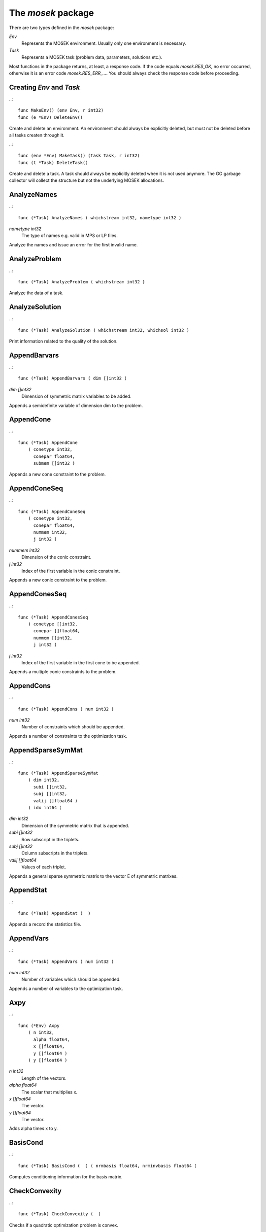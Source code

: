 
The `mosek` package
===================

There are two types defined in the `mosek` package:

`Env`
    Represents the MOSEK environment. Usually only one environment is necessary.
`Task`
    Represents a MOSEK task (problem data, parameters, solutions etc.).

Most functions in the package returns, at least, a response code. If
the code equals `mosek.RES_OK`, no error occurred, otherwise it is an
error code `mosek.RES_ERR_...`. You should always check the response
code before proceeding.


Creating `Env` and `Task`
~~~~~~~~~~~~~~~~~~~~~~~~~

..::

    func MakeEnv() (env Env, r int32)
    func (e *Env) DeleteEnv()

Create and delete an environment. An environment should always be
explicitly deleted, but must not be deleted before all tasks createn
through it.

..::

    func (env *Env) MakeTask() (task Task, r int32) 
    func (t *Task) DeleteTask()
 
Create and delete a task. A task should always be explicitly deleted
when it is not used anymore. The GO garbage collector will collect the
structure but not the underlying MOSEK allocations.


AnalyzeNames
~~~~~~~~~~~~

..::

    func (*Task) AnalyzeNames ( whichstream int32, nametype int32 )
`nametype int32`
    The type of names e.g. valid in MPS or LP files.

Analyze the names and issue an error for the first invalid name.


AnalyzeProblem
~~~~~~~~~~~~~~

..::

    func (*Task) AnalyzeProblem ( whichstream int32 )

Analyze the data of a task.


AnalyzeSolution
~~~~~~~~~~~~~~~

..::

    func (*Task) AnalyzeSolution ( whichstream int32, whichsol int32 )

Print information related to the quality of the solution.


AppendBarvars
~~~~~~~~~~~~~

..::

    func (*Task) AppendBarvars ( dim []int32 )
`dim []int32`
    Dimension of symmetric matrix variables to be added.

Appends a semidefinite  variable of dimension dim to the problem.


AppendCone
~~~~~~~~~~

..::

    func (*Task) AppendCone
        ( conetype int32,
          conepar float64,
          submem []int32 )


Appends a new cone constraint to the problem.


AppendConeSeq
~~~~~~~~~~~~~

..::

    func (*Task) AppendConeSeq
        ( conetype int32,
          conepar float64,
          nummem int32,
          j int32 )

`nummem int32`
    Dimension of the conic constraint.
`j int32`
    Index of the first variable in the conic constraint.

Appends a new conic constraint to the problem.


AppendConesSeq
~~~~~~~~~~~~~~

..::

    func (*Task) AppendConesSeq
        ( conetype []int32,
          conepar []float64,
          nummem []int32,
          j int32 )

`j int32`
    Index of the first variable in the first cone to be appended.

Appends a multiple conic constraints to the problem.


AppendCons
~~~~~~~~~~

..::

    func (*Task) AppendCons ( num int32 )
`num int32`
    Number of constraints which should be appended.

Appends a number of constraints to the optimization task.


AppendSparseSymMat
~~~~~~~~~~~~~~~~~~

..::

    func (*Task) AppendSparseSymMat
        ( dim int32,
          subi []int32,
          subj []int32,
          valij []float64 )
        ( idx int64 )

`dim int32`
    Dimension of the symmetric matrix that is appended.
`subi []int32`
    Row subscript in the triplets.
`subj []int32`
    Column subscripts in the triplets.
`valij []float64`
    Values of each triplet.

Appends a general sparse symmetric matrix to the vector E of symmetric matrixes.


AppendStat
~~~~~~~~~~

..::

    func (*Task) AppendStat (  )

Appends a record the statistics file.


AppendVars
~~~~~~~~~~

..::

    func (*Task) AppendVars ( num int32 )
`num int32`
    Number of variables which should be appended.

Appends a number of variables to the optimization task.


Axpy
~~~~

..::

    func (*Env) Axpy
        ( n int32,
          alpha float64,
          x []float64,
          y []float64 )
        ( y []float64 )

`n int32`
    Length of the vectors.
`alpha float64`
    The scalar that multiplies x.
`x []float64`
    The  vector.
`y []float64`
    The  vector.

Adds alpha times x to y.


BasisCond
~~~~~~~~~

..::

    func (*Task) BasisCond (  ) ( nrmbasis float64, nrminvbasis float64 )


Computes conditioning information for the basis matrix.


CheckConvexity
~~~~~~~~~~~~~~

..::

    func (*Task) CheckConvexity (  )

Checks if a quadratic optimization problem is convex.


CheckInLicense
~~~~~~~~~~~~~~

..::

    func (*Env) CheckInLicense ( feature int32 )
`feature int32`
    Feature to check in to the license system.

Check in a license feature from the license server ahead of time.


CheckMem
~~~~~~~~

..::

    func (*Task) CheckMem ( file string, line int32 )
`file string`
    File from which the function is called.
`line int32`
    Line in the file from which the function is called.

Checks the memory allocated by the task.


CheckoutLicense
~~~~~~~~~~~~~~~

..::

    func (*Env) CheckoutLicense ( feature int32 )
`feature int32`
    Feature to check out from the license system.

Check out a license feature from the license server ahead of time.


ChgBound
~~~~~~~~

..::

    func (*Task) ChgBound
        ( accmode int32,
          i int32,
          lower int32,
          finite int32,
          value float64 )

`i int32`
    Index of the constraint or variable for which the bounds should be changed.
`lower int32`
    If non-zero, then the lower bound is changed, otherwise the upper bound is changed.
`finite int32`
    If non-zero, then the given value is assumed to be finite.
`value float64`
    New value for the bound.

Changes the bounds for one constraint or variable.


ChgConBound
~~~~~~~~~~~

..::

    func (*Task) ChgConBound
        ( i int32,
          lower int32,
          finite int32,
          value float64 )

`i int32`
    Index of the constraint for which the bounds should be changed.
`lower int32`
    If non-zero, then the lower bound is changed, otherwise the upper bound is changed.
`finite int32`
    If non-zero, then the given value is assumed to be finite.
`value float64`
    New value for the bound.

Changes the bounds for one constraint.


ChgVarBound
~~~~~~~~~~~

..::

    func (*Task) ChgVarBound
        ( j int32,
          lower int32,
          finite int32,
          value float64 )

`j int32`
    Index of the variable for which the bounds should be changed.
`lower int32`
    If non-zero, then the lower bound is changed, otherwise the upper bound is changed.
`finite int32`
    If non-zero, then the given value is assumed to be finite.
`value float64`
    New value for the bound.

Changes the bounds for one variable.


CommitChanges
~~~~~~~~~~~~~

..::

    func (*Task) CommitChanges (  )

Commits all cached problem changes.


DeleteSolution
~~~~~~~~~~~~~~

..::

    func (*Task) DeleteSolution ( whichsol int32 )

Undefine a solution and frees the memory it uses.


Dot
~~~

..::

    func (*Env) Dot
        ( n int32,
          x []float64,
          y []float64 )
        ( xty float64 )

`n int32`
    Length of the vectors.
`x []float64`
    The x vector.
`y []float64`
    The y vector.

Computes the inner product of two vectors.


DualSensitivity
~~~~~~~~~~~~~~~

..::

    func (*Task) DualSensitivity
        ( subj []int32,
          leftpricej []float64,
          rightpricej []float64,
          leftrangej []float64,
          rightrangej []float64 )
        ( leftpricej []float64,
          rightpricej []float64,
          leftrangej []float64,
          rightrangej []float64 )

`subj []int32`
    Index of objective coefficients to analyze.
`leftpricej []float64`
    Left shadow prices for requested coefficients.
`rightpricej []float64`
    Right shadow prices for requested coefficients.
`leftrangej []float64`
    Left range for requested coefficients.
`rightrangej []float64`
    Right range for requested coefficients.

Performs sensitivity analysis on objective coefficients.


EchoIntro
~~~~~~~~~

..::

    func (*Env) EchoIntro ( longver int32 )
`longver int32`
    If non-zero, then the intro is slightly longer.

Prints an intro to message stream.


Gemm
~~~~

..::

    func (*Env) Gemm
        ( transa int32,
          transb int32,
          m int32,
          n int32,
          k int32,
          alpha float64,
          a []float64,
          b []float64,
          beta float64,
          c []float64 )
        ( c []float64 )

`transa int32`
    Indicates whether the matrix A must be transposed.
`transb int32`
    Indicates whether the matrix B must be transposed.
`m int32`
    Indicates the number of rows of matrices A and C.
`n int32`
    Indicates the number of columns of matrices B and C.
`k int32`
    Specifies the number of columns of the matrix A and the number of rows of the matrix B.
`alpha float64`
    A scalar value multipling the result of the matrix multiplication.
`a []float64`
    The pointer to the array storing matrix A in a column-major format.
`b []float64`
    Indicates the number of rows of matrix B and columns of matrix A.
`beta float64`
    A scalar value that multiplies C.
`c []float64`
    The pointer to the array storing matrix C in a column-major format.

Performs a dense matrix multiplication.


Gemv
~~~~

..::

    func (*Env) Gemv
        ( transa int32,
          m int32,
          n int32,
          alpha float64,
          a []float64,
          x []float64,
          beta float64,
          y []float64 )
        ( y []float64 )

`transa int32`
    Indicates whether the matrix A must be transposed.
`m int32`
    Specifies the number of rows of the matrix A.
`n int32`
    Specifies the number of columns of the matrix A.
`alpha float64`
    A scalar value multipling the matrix A.
`a []float64`
    A pointer to the array storing matrix A in a column-major format.
`x []float64`
    A pointer to the array storing the vector x.
`beta float64`
    A scalar value multipling thevector y.
`y []float64`
    A pointer to the array storing the vector y.

Computes dense matrix times a dense vector product.


GetACol
~~~~~~~

..::

    func (*Task) GetACol
        ( j int32,
          subj []int32,
          valj []float64 )
        ( nzj int32,
          subj []int32,
          valj []float64 )

`j int32`
    Index of the column.
`subj []int32`
    Index of the non-zeros in the row obtained.
`valj []float64`
    Numerical values of the column obtained.

Obtains one column of the linear constraint matrix.


GetAColNumNz
~~~~~~~~~~~~

..::

    func (*Task) GetAColNumNz ( i int32 ) ( nzj int32 )

`i int32`
    Index of the column.

Obtains the number of non-zero elements in one column of the linear constraint matrix


GetAColSliceTrip
~~~~~~~~~~~~~~~~

..::

    func (*Task) GetAColSliceTrip
        ( first int32,
          last int32,
          subi []int32,
          subj []int32,
          val []float64 )
        ( subi []int32,
          subj []int32,
          val []float64 )

`first int32`
    Index of the first column in the sequence.
`last int32`
    Index of the last column in the sequence plus one.
`subi []int32`
    Constraint subscripts.
`subj []int32`
    Column subscripts.
`val []float64`
    Values.

Obtains a sequence of columns from the coefficient matrix in triplet format.


GetAPieceNumNz
~~~~~~~~~~~~~~

..::

    func (*Task) GetAPieceNumNz
        ( firsti int32,
          lasti int32,
          firstj int32,
          lastj int32 )
        ( numnz int32 )

`firsti int32`
    Index of the first row in the rectangular piece.
`lasti int32`
    Index of the last row plus one in the rectangular piece.
`firstj int32`
    Index of the first column in the rectangular piece.
`lastj int32`
    Index of the last column plus one in the rectangular piece.

Obtains the number non-zeros in a rectangular piece of the linear constraint matrix.


GetARow
~~~~~~~

..::

    func (*Task) GetARow
        ( i int32,
          subi []int32,
          vali []float64 )
        ( nzi int32,
          subi []int32,
          vali []float64 )

`i int32`
    Index of the row or column.
`subi []int32`
    Index of the non-zeros in the row obtained.
`vali []float64`
    Numerical values of the row obtained.

Obtains one row of the linear constraint matrix.


GetARowNumNz
~~~~~~~~~~~~

..::

    func (*Task) GetARowNumNz ( i int32 ) ( nzi int32 )

`i int32`
    Index of the row or column.

Obtains the number of non-zero elements in one row of the linear constraint matrix


GetARowSliceTrip
~~~~~~~~~~~~~~~~

..::

    func (*Task) GetARowSliceTrip
        ( first int32,
          last int32,
          subi []int32,
          subj []int32,
          val []float64 )
        ( subi []int32,
          subj []int32,
          val []float64 )

`first int32`
    Index of the first row or column in the sequence.
`last int32`
    Index of the last row or column in the sequence plus one.
`subi []int32`
    Constraint subscripts.
`subj []int32`
    Column subscripts.
`val []float64`
    Values.

Obtains a sequence of rows from the coefficient matrix in triplet format.


GetASlice
~~~~~~~~~

..::

    func (*Task) GetASlice
        ( accmode int32,
          first int32,
          last int32,
          ptrb []int64,
          ptre []int64,
          sub []int32,
          val []float64 )
        ( ptrb []int64,
          ptre []int64,
          sub []int32,
          val []float64 )

`accmode int32`
    Defines whether a column slice or a row slice is requested.
`first int32`
    Index of the first row or column in the sequence.
`last int32`
    Index of the last row or column in the sequence plus one.
`ptrb []int64`
    Row or column start pointers.
`ptre []int64`
    Row or column end pointers.
`sub []int32`
    Contains the row or column subscripts.
`val []float64`
    Contains the coefficient values.

Obtains a sequence of rows or columns from the coefficient matrix.


GetASliceNumNz
~~~~~~~~~~~~~~

..::

    func (*Task) GetASliceNumNz
        ( accmode int32,
          first int32,
          last int32 )
        ( numnz int64 )

`accmode int32`
    Defines whether non-zeros are counted in a column slice or a row slice.
`first int32`
    Index of the first row or column in the sequence.
`last int32`
    Index of the last row or column plus one in the sequence.

Obtains the number of non-zeros in a slice of rows or columns of the coefficient matrix.


GetAij
~~~~~~

..::

    func (*Task) GetAij ( i int32, j int32 ) ( aij float64 )

`i int32`
    Row index of the coefficient to be returned.
`j int32`
    Column index of the coefficient to be returned.

Obtains a single coefficient in linear constraint matrix.


GetBaraBlockTriplet
~~~~~~~~~~~~~~~~~~~

..::

    func (*Task) GetBaraBlockTriplet
        ( subi []int32,
          subj []int32,
          subk []int32,
          subl []int32,
          valijkl []float64 )
        ( num int64,
          subi []int32,
          subj []int32,
          subk []int32,
          subl []int32,
          valijkl []float64 )

`subi []int32`
    Constraint index.
`subj []int32`
    Symmetric matrix variable index.
`subk []int32`
    Block row index.
`subl []int32`
    Block column index.
`valijkl []float64`
    A list indexes of the elements from symmetric matrix storage that appears in the weighted sum.

Obtains barA in block triplet form.


GetBaraIdx
~~~~~~~~~~

..::

    func (*Task) GetBaraIdx
        ( idx int64,
          sub []int64,
          weights []float64 )
        ( i int32,
          j int32,
          num int64,
          sub []int64,
          weights []float64 )

`idx int64`
    Position of the element in the vectorized form.
`sub []int64`
    A list indexes   of the elements from symmetric matrix storage that appears in the weighted sum.
`weights []float64`
    The weights associated with each term in the weighted sum.

Obtains information about an element barA.


GetBaraIdxIJ
~~~~~~~~~~~~

..::

    func (*Task) GetBaraIdxIJ ( idx int64 ) ( i int32, j int32 )

`idx int64`
    Position of the element in the vectorized form.

Obtains information about an element barA.


GetBaraIdxInfo
~~~~~~~~~~~~~~

..::

    func (*Task) GetBaraIdxInfo ( idx int64 ) ( num int64 )

`idx int64`
    The internal position of the element that should be obtained information for.

Obtains the number terms in the weighted sum that forms a particular element in barA.


GetBaraSparsity
~~~~~~~~~~~~~~~

..::

    func (*Task) GetBaraSparsity ( idxij []int64 ) ( numnz int64, idxij []int64 )

`idxij []int64`
    Position of each nonzero element in the vector representation of barA.

Obtains the sparsity pattern of the barA matrix.


GetBarcBlockTriplet
~~~~~~~~~~~~~~~~~~~

..::

    func (*Task) GetBarcBlockTriplet
        ( subj []int32,
          subk []int32,
          subl []int32,
          valijkl []float64 )
        ( num int64,
          subj []int32,
          subk []int32,
          subl []int32,
          valijkl []float64 )

`subj []int32`
    Symmetric matrix variable index.
`subk []int32`
    Block row index.
`subl []int32`
    Block column index.
`valijkl []float64`
    A list indexes of the elements from symmetric matrix storage that appears in the weighted sum.

Obtains barc in block triplet form.


GetBarcIdx
~~~~~~~~~~

..::

    func (*Task) GetBarcIdx
        ( idx int64,
          sub []int64,
          weights []float64 )
        ( j int32,
          num int64,
          sub []int64,
          weights []float64 )

`idx int64`
    Index of the element that should be obtained information about.
`sub []int64`
    Elements appearing the weighted sum.
`weights []float64`
    Weights of terms in the weighted sum.

Obtains information about an element in barc.


GetBarcIdxInfo
~~~~~~~~~~~~~~

..::

    func (*Task) GetBarcIdxInfo ( idx int64 ) ( num int64 )

`idx int64`
    Index of element that should be obtained information about. The value is an index of a symmetric sparse variable.

Obtains information about an element in barc.


GetBarcIdxJ
~~~~~~~~~~~

..::

    func (*Task) GetBarcIdxJ ( idx int64 ) ( j int32 )

`idx int64`
    Index of the element that should be obtained information about.

Obtains the row index of an element in barc.


GetBarcSparsity
~~~~~~~~~~~~~~~

..::

    func (*Task) GetBarcSparsity ( idxj []int64 ) ( numnz int64, idxj []int64 )

`idxj []int64`
    Internal positions of the nonzeros elements in barc.

Get the positions of the nonzero elements in barc.


GetBarsJ
~~~~~~~~

..::

    func (*Task) GetBarsJ
        ( whichsol int32,
          j int32,
          barsj []float64 )
        ( barsj []float64 )

`j int32`
    Index of the semidefinite variable.
`barsj []float64`
    Value of the j'th variable of barx.

Obtains the dual solution for a semidefinite variable.


GetBarvarName
~~~~~~~~~~~~~

..::

    func (*Task) GetBarvarName ( i int32 ) ( name string )

`i int32`
    Index.

Obtains a name of a semidefinite variable.


GetBarvarNameIndex
~~~~~~~~~~~~~~~~~~

..::

    func (*Task) GetBarvarNameIndex ( somename string ) ( asgn int32, index int32 )

`somename string`
    The requested name is copied to this buffer.

Obtains the index of name of semidefinite variable.


GetBarvarNameLen
~~~~~~~~~~~~~~~~

..::

    func (*Task) GetBarvarNameLen ( i int32 ) ( len int32 )

`i int32`
    Index.

Obtains the length of a name of a semidefinite variable.


GetBarxJ
~~~~~~~~

..::

    func (*Task) GetBarxJ
        ( whichsol int32,
          j int32,
          barxj []float64 )
        ( barxj []float64 )

`j int32`
    Index of the semidefinite variable.
`barxj []float64`
    Value of the j'th variable of barx.

Obtains the primal solution for a semidefinite variable.


GetBound
~~~~~~~~

..::

    func (*Task) GetBound
        ( accmode int32,
          i int32 )
        ( bk int32,
          bl float64,
          bu float64 )

`i int32`
    Index of the constraint or variable for which the bound information should be obtained.

Obtains bound information for one constraint or variable.


GetBoundSlice
~~~~~~~~~~~~~

..::

    func (*Task) GetBoundSlice
        ( accmode int32,
          first int32,
          last int32,
          bk []int32,
          bl []float64,
          bu []float64 )
        ( bk []int32,
          bl []float64,
          bu []float64 )


Obtains bounds information for a sequence of variables or constraints.


GetC
~~~~

..::

    func (*Task) GetC ( c []float64 ) ( c []float64 )


Obtains all objective coefficients.


GetCJ
~~~~~

..::

    func (*Task) GetCJ ( j int32 ) ( cj float64 )

`j int32`
    Index of the variable for which c coefficient should be obtained.

Obtains one coefficient of c.


GetCSlice
~~~~~~~~~

..::

    func (*Task) GetCSlice
        ( first int32,
          last int32,
          c []float64 )
        ( c []float64 )


Obtains a sequence of coefficients from the objective.


GetCfix
~~~~~~~

..::

    func (*Task) GetCfix (  ) ( cfix float64 )


Obtains the fixed term in the objective.


GetCodeDesc
~~~~~~~~~~~

..::

    func GetCodeDesc
        ( code int32 )
        ( symname string,
          str string,
          res int32 )

`code int32`
    A valid response code.

Obtains a short description of a response code.


GetConBound
~~~~~~~~~~~

..::

    func (*Task) GetConBound
        ( i int32 )
        ( bk int32,
          bl float64,
          bu float64 )

`i int32`
    Index of the constraint for which the bound information should be obtained.

Obtains bound information for one constraint.


GetConBoundSlice
~~~~~~~~~~~~~~~~

..::

    func (*Task) GetConBoundSlice
        ( first int32,
          last int32,
          bk []int32,
          bl []float64,
          bu []float64 )
        ( bk []int32,
          bl []float64,
          bu []float64 )


Obtains bounds information for a slice of the constraints.


GetConName
~~~~~~~~~~

..::

    func (*Task) GetConName ( i int32 ) ( name string )

`i int32`
    Index.

Obtains a name of a constraint.


GetConNameIndex
~~~~~~~~~~~~~~~

..::

    func (*Task) GetConNameIndex ( somename string ) ( asgn int32, index int32 )

`somename string`
    The name which should be checked.

Checks whether the name somename has been assigned  to any constraint.


GetConNameLen
~~~~~~~~~~~~~

..::

    func (*Task) GetConNameLen ( i int32 ) ( len int32 )

`i int32`
    Index.

Obtains the length of a name of a constraint variable.


GetCone
~~~~~~~

..::

    func (*Task) GetCone
        ( k int32,
          submem []int32 )
        ( conetype int32,
          conepar float64,
          nummem int32,
          submem []int32 )

`k int32`
    Index of the cone constraint.

Obtains a conic constraint.


GetConeInfo
~~~~~~~~~~~

..::

    func (*Task) GetConeInfo
        ( k int32 )
        ( conetype int32,
          conepar float64,
          nummem int32 )

`k int32`
    Index of the conic constraint.

Obtains information about a conic constraint.


GetConeName
~~~~~~~~~~~

..::

    func (*Task) GetConeName ( i int32 ) ( name string )

`i int32`
    Index.

Obtains a name of a cone.


GetConeNameIndex
~~~~~~~~~~~~~~~~

..::

    func (*Task) GetConeNameIndex ( somename string ) ( asgn int32, index int32 )

`somename string`
    The name which should be checked.

Checks whether the name somename has been assigned  to any cone.


GetConeNameLen
~~~~~~~~~~~~~~

..::

    func (*Task) GetConeNameLen ( i int32 ) ( len int32 )

`i int32`
    Index.

Obtains the length of a name of a cone.


GetDimBarvarJ
~~~~~~~~~~~~~

..::

    func (*Task) GetDimBarvarJ ( j int32 ) ( dimbarvarj int32 )

`j int32`
    Index of the semidefinite variable whose dimension is requested.

Obtains the dimension of a symmetric matrix variable.


GetDouInf
~~~~~~~~~

..::

    func (*Task) GetDouInf ( whichdinf int32 ) ( dvalue float64 )


Obtains a double information item.


GetDouParam
~~~~~~~~~~~

..::

    func (*Task) GetDouParam ( param int32 ) ( parvalue float64 )


Obtains a double parameter.


GetDualObj
~~~~~~~~~~

..::

    func (*Task) GetDualObj ( whichsol int32 ) ( dualobj float64 )


Computes the dual objective value associated with the solution.


GetDviolBarvar
~~~~~~~~~~~~~~

..::

    func (*Task) GetDviolBarvar
        ( whichsol int32,
          sub []int32,
          viol []float64 )
        ( viol []float64 )

`sub []int32`
    An array of indexes of barx variables.
`viol []float64`
    List of violations corresponding to sub.

Computes the violation of dual solution for a set of barx variables.


GetDviolCon
~~~~~~~~~~~

..::

    func (*Task) GetDviolCon
        ( whichsol int32,
          sub []int32,
          viol []float64 )
        ( viol []float64 )

`sub []int32`
    An array of indexes of constraints.
`viol []float64`
    List of violations corresponding to sub.

Computes the violation of a dual solution associated with a set of constraints.


GetDviolCones
~~~~~~~~~~~~~

..::

    func (*Task) GetDviolCones
        ( whichsol int32,
          sub []int32,
          viol []float64 )
        ( viol []float64 )

`sub []int32`
    An array of indexes of barx variables.
`viol []float64`
    List of violations corresponding to sub.

Computes the violation of a solution for set of dual conic constraints.


GetDviolVar
~~~~~~~~~~~

..::

    func (*Task) GetDviolVar
        ( whichsol int32,
          sub []int32,
          viol []float64 )
        ( viol []float64 )

`sub []int32`
    An array of indexes of x variables.
`viol []float64`
    List of violations corresponding to sub.

Computes the violation of a dual solution associated with a set of x variables.


GetInfIndex
~~~~~~~~~~~

..::

    func (*Task) GetInfIndex ( inftype int32, infname string ) ( infindex int32 )


Obtains the index of a named information item.


GetInfMax
~~~~~~~~~

..::

    func (*Task) GetInfMax ( inftype int32, infmax []int32 ) ( infmax []int32 )


Obtains the maximum index of an information of a given type inftype plus 1.


GetInfName
~~~~~~~~~~

..::

    func (*Task) GetInfName ( inftype int32, whichinf int32 ) ( infname string )


Obtains the name of an information item.


GetInfeasibleSubProblem
~~~~~~~~~~~~~~~~~~~~~~~

..::

    func (*Task) GetInfeasibleSubProblem ( whichsol int32 ) ( inftask Task )

`whichsol int32`
    Which solution to use when determining the infeasible subproblem.

Obtains an infeasible sub problem.


GetIntInf
~~~~~~~~~

..::

    func (*Task) GetIntInf ( whichiinf int32 ) ( ivalue int32 )


Obtains an integer information item.


GetIntParam
~~~~~~~~~~~

..::

    func (*Task) GetIntParam ( param int32 ) ( parvalue int32 )


Obtains an integer parameter.


GetLenBarvarJ
~~~~~~~~~~~~~

..::

    func (*Task) GetLenBarvarJ ( j int32 ) ( lenbarvarj int64 )

`j int32`
    Index of the semidefinite variable whose length if requested.

Obtains the length if the j'th semidefinite variables.


GetLintInf
~~~~~~~~~~

..::

    func (*Task) GetLintInf ( whichliinf int32 ) ( ivalue int64 )


Obtains an integer information item.


GetMaxNumANz
~~~~~~~~~~~~

..::

    func (*Task) GetMaxNumANz (  ) ( maxnumanz int64 )


Obtains number of preallocated non-zeros in the linear constraint matrix.


GetMaxNumBarvar
~~~~~~~~~~~~~~~

..::

    func (*Task) GetMaxNumBarvar (  ) ( maxnumbarvar int32 )


Obtains the number of semidefinite variables.


GetMaxNumCon
~~~~~~~~~~~~

..::

    func (*Task) GetMaxNumCon (  ) ( maxnumcon int32 )


Obtains the number of preallocated constraints in the optimization task.


GetMaxNumCone
~~~~~~~~~~~~~

..::

    func (*Task) GetMaxNumCone (  ) ( maxnumcone int32 )


Obtains the number of preallocated cones in the optimization task.


GetMaxNumQNz
~~~~~~~~~~~~

..::

    func (*Task) GetMaxNumQNz (  ) ( maxnumqnz int64 )


Obtains the number of preallocated non-zeros for all quadratic terms in objective and constraints.


GetMaxNumVar
~~~~~~~~~~~~

..::

    func (*Task) GetMaxNumVar (  ) ( maxnumvar int32 )


Obtains the maximum number variables allowed.


GetMemUsage
~~~~~~~~~~~

..::

    func (*Task) GetMemUsage (  ) ( meminuse int64, maxmemuse int64 )


Obtains information about the amount of memory used by a task.


GetNumANz
~~~~~~~~~

..::

    func (*Task) GetNumANz (  ) ( numanz int32 )


Obtains the number of non-zeros in the coefficient matrix.


GetNumANz64
~~~~~~~~~~~

..::

    func (*Task) GetNumANz64 (  ) ( numanz int64 )


Obtains the number of non-zeros in the coefficient matrix.


GetNumBaraBlockTriplets
~~~~~~~~~~~~~~~~~~~~~~~

..::

    func (*Task) GetNumBaraBlockTriplets (  ) ( num int64 )


Obtains an upper bound on the number of scalar elements in the block triplet form of bara.


GetNumBaraNz
~~~~~~~~~~~~

..::

    func (*Task) GetNumBaraNz (  ) ( nz int64 )


Get the number of nonzero elements in barA.


GetNumBarcBlockTriplets
~~~~~~~~~~~~~~~~~~~~~~~

..::

    func (*Task) GetNumBarcBlockTriplets (  ) ( num int64 )


Obtains an upper bound on the number of elements in the block triplet form of barc.


GetNumBarcNz
~~~~~~~~~~~~

..::

    func (*Task) GetNumBarcNz (  ) ( nz int64 )


Obtains the number of nonzero elements in barc.


GetNumBarvar
~~~~~~~~~~~~

..::

    func (*Task) GetNumBarvar (  ) ( numbarvar int32 )


Obtains the number of semidefinite variables.


GetNumCon
~~~~~~~~~

..::

    func (*Task) GetNumCon (  ) ( numcon int32 )


Obtains the number of constraints.


GetNumCone
~~~~~~~~~~

..::

    func (*Task) GetNumCone (  ) ( numcone int32 )


Obtains the number of cones.


GetNumConeMem
~~~~~~~~~~~~~

..::

    func (*Task) GetNumConeMem ( k int32 ) ( nummem int32 )

`k int32`
    Index of the cone.

Obtains the number of members in a cone.


GetNumIntVar
~~~~~~~~~~~~

..::

    func (*Task) GetNumIntVar (  ) ( numintvar int32 )


Obtains the number of integer-constrained variables.


GetNumParam
~~~~~~~~~~~

..::

    func (*Task) GetNumParam ( partype int32 ) ( numparam int32 )


Obtains the number of parameters of a given type.


GetNumQConKNz
~~~~~~~~~~~~~

..::

    func (*Task) GetNumQConKNz ( k int32 ) ( numqcnz int64 )

`k int32`
    Index of the constraint for which the number quadratic terms should be obtained.

Obtains the number of non-zero quadratic terms in a constraint.


GetNumQObjNz
~~~~~~~~~~~~

..::

    func (*Task) GetNumQObjNz (  ) ( numqonz int64 )


Obtains the number of non-zero quadratic terms in the objective.


GetNumSymMat
~~~~~~~~~~~~

..::

    func (*Task) GetNumSymMat (  ) ( num int64 )


Get the number of symmetric matrixes stored.


GetNumVar
~~~~~~~~~

..::

    func (*Task) GetNumVar (  ) ( numvar int32 )


Obtains the number of variables.


GetObjName
~~~~~~~~~~

..::

    func (*Task) GetObjName (  ) ( objname string )


Obtains the name assigned to the objective function.


GetObjNameLen
~~~~~~~~~~~~~

..::

    func (*Task) GetObjNameLen (  ) ( len int32 )


Obtains the length of the name assigned to the objective function.


GetObjSense
~~~~~~~~~~~

..::

    func (*Task) GetObjSense (  ) ( sense int32 )


Gets the objective sense.


GetParamMax
~~~~~~~~~~~

..::

    func (*Task) GetParamMax ( partype int32 ) ( parammax int32 )


Obtains the maximum index of a parameter of a given type plus 1.


GetParamName
~~~~~~~~~~~~

..::

    func (*Task) GetParamName ( partype int32, param int32 ) ( parname string )


Obtains the name of a parameter.


GetPrimalObj
~~~~~~~~~~~~

..::

    func (*Task) GetPrimalObj ( whichsol int32 ) ( primalobj float64 )


Computes the primal objective value for the desired solution.


GetProSta
~~~~~~~~~

..::

    func (*Task) GetProSta ( whichsol int32 ) ( prosta int32 )


Obtains the problem status.


GetProbType
~~~~~~~~~~~

..::

    func (*Task) GetProbType (  ) ( probtype int32 )


Obtains the problem type.


GetPviolBarvar
~~~~~~~~~~~~~~

..::

    func (*Task) GetPviolBarvar
        ( whichsol int32,
          sub []int32,
          viol []float64 )
        ( viol []float64 )

`sub []int32`
    An array of indexes of barx variables.
`viol []float64`
    List of violations corresponding to sub.

Computes the violation of a primal solution for a list of barx variables.


GetPviolCon
~~~~~~~~~~~

..::

    func (*Task) GetPviolCon
        ( whichsol int32,
          sub []int32,
          viol []float64 )
        ( viol []float64 )

`sub []int32`
    An array of indexes of constraints.
`viol []float64`
    List of violations corresponding to sub.

Computes the violation of a primal solution for a list of xc variables.


GetPviolCones
~~~~~~~~~~~~~

..::

    func (*Task) GetPviolCones
        ( whichsol int32,
          sub []int32,
          viol []float64 )
        ( viol []float64 )

`sub []int32`
    An array of indexes of barx variables.
`viol []float64`
    List of violations corresponding to sub.

Computes the violation of a solution for set of conic constraints.


GetPviolVar
~~~~~~~~~~~

..::

    func (*Task) GetPviolVar
        ( whichsol int32,
          sub []int32,
          viol []float64 )
        ( viol []float64 )

`sub []int32`
    An array of indexes of x variables.
`viol []float64`
    List of violations corresponding to sub.

Computes the violation of a primal solution for a list of x variables.


GetQConK
~~~~~~~~

..::

    func (*Task) GetQConK
        ( k int32,
          qcsubi []int32,
          qcsubj []int32,
          qcval []float64 )
        ( numqcnz int64,
          qcsubi []int32,
          qcsubj []int32,
          qcval []float64 )

`k int32`
    Which constraint.

Obtains all the quadratic terms in a constraint.


GetQObj
~~~~~~~

..::

    func (*Task) GetQObj
        ( qosubi []int32,
          qosubj []int32,
          qoval []float64 )
        ( numqonz int32,
          qosubi []int32,
          qosubj []int32,
          qoval []float64 )


Obtains all the quadratic terms in the objective.


GetQObj64
~~~~~~~~~

..::

    func (*Task) GetQObj64
        ( qosubi []int32,
          qosubj []int32,
          qoval []float64 )
        ( numqonz int64,
          qosubi []int32,
          qosubj []int32,
          qoval []float64 )


Obtains all the quadratic terms in the objective.


GetQObjIJ
~~~~~~~~~

..::

    func (*Task) GetQObjIJ ( i int32, j int32 ) ( qoij float64 )

`i int32`
    Row index of the coefficient.
`j int32`
    Column index of coefficient.

Obtains one coefficient from the quadratic term of the objective


GetReducedCosts
~~~~~~~~~~~~~~~

..::

    func (*Task) GetReducedCosts
        ( whichsol int32,
          first int32,
          last int32,
          redcosts []float64 )
        ( redcosts []float64 )

`first int32`
    See the documentation for a full description.
`last int32`
    See the documentation for a full description.
`redcosts []float64`
    Returns the requested reduced costs. See documentation for a full description.

Obtains the difference of (slx-sux) for a sequence of variables.


GetSkc
~~~~~~

..::

    func (*Task) GetSkc ( whichsol int32, skc []int32 ) ( skc []int32 )


Obtains the status keys for the constraints.


GetSkcSlice
~~~~~~~~~~~

..::

    func (*Task) GetSkcSlice
        ( whichsol int32,
          first int32,
          last int32,
          skc []int32 )
        ( skc []int32 )


Obtains the status keys for the constraints.


GetSkx
~~~~~~

..::

    func (*Task) GetSkx ( whichsol int32, skx []int32 ) ( skx []int32 )


Obtains the status keys for the scalar variables.


GetSkxSlice
~~~~~~~~~~~

..::

    func (*Task) GetSkxSlice
        ( whichsol int32,
          first int32,
          last int32,
          skx []int32 )
        ( skx []int32 )


Obtains the status keys for the variables.


GetSlc
~~~~~~

..::

    func (*Task) GetSlc ( whichsol int32, slc []float64 ) ( slc []float64 )

`slc []float64`
    The slc vector.

Obtains the slc vector for a solution.


GetSlcSlice
~~~~~~~~~~~

..::

    func (*Task) GetSlcSlice
        ( whichsol int32,
          first int32,
          last int32,
          slc []float64 )
        ( slc []float64 )


Obtains a slice of the slc vector for a solution.


GetSlx
~~~~~~

..::

    func (*Task) GetSlx ( whichsol int32, slx []float64 ) ( slx []float64 )

`slx []float64`
    The slx vector.

Obtains the slx vector for a solution.


GetSlxSlice
~~~~~~~~~~~

..::

    func (*Task) GetSlxSlice
        ( whichsol int32,
          first int32,
          last int32,
          slx []float64 )
        ( slx []float64 )


Obtains a slice of the slx vector for a solution.


GetSnx
~~~~~~

..::

    func (*Task) GetSnx ( whichsol int32, snx []float64 ) ( snx []float64 )

`snx []float64`
    The snx vector.

Obtains the snx vector for a solution.


GetSnxSlice
~~~~~~~~~~~

..::

    func (*Task) GetSnxSlice
        ( whichsol int32,
          first int32,
          last int32,
          snx []float64 )
        ( snx []float64 )


Obtains a slice of the snx vector for a solution.


GetSolSta
~~~~~~~~~

..::

    func (*Task) GetSolSta ( whichsol int32 ) ( solsta int32 )


Obtains the solution status.


GetSolution
~~~~~~~~~~~

..::

    func (*Task) GetSolution
        ( whichsol int32,
          skc []int32,
          skx []int32,
          skn []int32,
          xc []float64,
          xx []float64,
          y []float64,
          slc []float64,
          suc []float64,
          slx []float64,
          sux []float64,
          snx []float64 )
        ( prosta int32,
          solsta int32,
          skc []int32,
          skx []int32,
          skn []int32,
          xc []float64,
          xx []float64,
          y []float64,
          slc []float64,
          suc []float64,
          slx []float64,
          sux []float64,
          snx []float64 )


Obtains the complete solution.


GetSolutionI
~~~~~~~~~~~~

..::

    func (*Task) GetSolutionI
        ( accmode int32,
          i int32,
          whichsol int32 )
        ( sk int32,
          x float64,
          sl float64,
          su float64,
          sn float64 )

`accmode int32`
    Defines whether solution information for a constraint or for a variable is retrieved.
`i int32`
    Index of the constraint or variable.

Obtains the solution for a single constraint or variable.


GetSolutionInfo
~~~~~~~~~~~~~~~

..::

    func (*Task) GetSolutionInfo
        ( whichsol int32 )
        ( pobj float64,
          pviolcon float64,
          pviolvar float64,
          pviolbarvar float64,
          pviolcone float64,
          pviolitg float64,
          dobj float64,
          dviolcon float64,
          dviolvar float64,
          dviolbarvar float64,
          dviolcone float64 )


Obtains information about of a solution.


GetSolutionSlice
~~~~~~~~~~~~~~~~

..::

    func (*Task) GetSolutionSlice
        ( whichsol int32,
          solitem int32,
          first int32,
          last int32,
          values []float64 )
        ( values []float64 )

`first int32`
    Index of the first value in the slice.
`last int32`
    Value of the last index+1 in the slice.
`values []float64`
    The values of the requested solution elements.

Obtains a slice of the solution.


GetSparseSymMat
~~~~~~~~~~~~~~~

..::

    func (*Task) GetSparseSymMat
        ( idx int64,
          subi []int32,
          subj []int32,
          valij []float64 )
        ( subi []int32,
          subj []int32,
          valij []float64 )

`idx int64`
    Index of the matrix to get.
`subi []int32`
    Row subscripts of the matrix non-zero elements.
`subj []int32`
    Column subscripts of the matrix non-zero elements.
`valij []float64`
    Coefficients of the matrix non-zero elements.

Gets a single symmetric matrix from the matrix store.


GetStrParam
~~~~~~~~~~~

..::

    func (*Task) GetStrParam ( param int32 ) ( len int32, parvalue string )


Obtains the value of a string parameter.


GetStrParamLen
~~~~~~~~~~~~~~

..::

    func (*Task) GetStrParamLen ( param int32 ) ( len int32 )


Obtains the length of a string parameter.


GetSuc
~~~~~~

..::

    func (*Task) GetSuc ( whichsol int32, suc []float64 ) ( suc []float64 )

`suc []float64`
    The suc vector.

Obtains the suc vector for a solution.


GetSucSlice
~~~~~~~~~~~

..::

    func (*Task) GetSucSlice
        ( whichsol int32,
          first int32,
          last int32,
          suc []float64 )
        ( suc []float64 )


Obtains a slice of the suc vector for a solution.


GetSux
~~~~~~

..::

    func (*Task) GetSux ( whichsol int32, sux []float64 ) ( sux []float64 )

`sux []float64`
    The sux vector.

Obtains the sux vector for a solution.


GetSuxSlice
~~~~~~~~~~~

..::

    func (*Task) GetSuxSlice
        ( whichsol int32,
          first int32,
          last int32,
          sux []float64 )
        ( sux []float64 )


Obtains a slice of the sux vector for a solution.


GetSymMatInfo
~~~~~~~~~~~~~

..::

    func (*Task) GetSymMatInfo
        ( idx int64 )
        ( dim int32,
          nz int64,
          type int32 )

`idx int64`
    Index of the matrix that is requested information about.

Obtains information of  a matrix from the symmetric matrix storage E.


GetTaskName
~~~~~~~~~~~

..::

    func (*Task) GetTaskName (  ) ( taskname string )


Obtains the task name.


GetTaskNameLen
~~~~~~~~~~~~~~

..::

    func (*Task) GetTaskNameLen (  ) ( len int32 )


Obtains the length the task name.


GetVarBound
~~~~~~~~~~~

..::

    func (*Task) GetVarBound
        ( i int32 )
        ( bk int32,
          bl float64,
          bu float64 )

`i int32`
    Index of the variable for which the bound information should be obtained.

Obtains bound information for one variable.


GetVarBoundSlice
~~~~~~~~~~~~~~~~

..::

    func (*Task) GetVarBoundSlice
        ( first int32,
          last int32,
          bk []int32,
          bl []float64,
          bu []float64 )
        ( bk []int32,
          bl []float64,
          bu []float64 )


Obtains bounds information for a slice of the variables.


GetVarBranchDir
~~~~~~~~~~~~~~~

..::

    func (*Task) GetVarBranchDir ( j int32 ) ( direction int32 )

`j int32`
    Index of the variable.

Obtains the branching direction for a variable.


GetVarBranchOrder
~~~~~~~~~~~~~~~~~

..::

    func (*Task) GetVarBranchOrder ( j int32 ) ( priority int32, direction int32 )

`j int32`
    Index of the variable.

Obtains the branching priority for a variable.


GetVarBranchPri
~~~~~~~~~~~~~~~

..::

    func (*Task) GetVarBranchPri ( j int32 ) ( priority int32 )

`j int32`
    Index of the variable.

Obtains the branching priority for a variable.


GetVarName
~~~~~~~~~~

..::

    func (*Task) GetVarName ( j int32 ) ( name string )

`j int32`
    Index.

Obtains a name of a variable.


GetVarNameIndex
~~~~~~~~~~~~~~~

..::

    func (*Task) GetVarNameIndex ( somename string ) ( asgn int32, index int32 )

`somename string`
    The name which should be checked.

Checks whether the name somename has been assigned  to any variable.


GetVarNameLen
~~~~~~~~~~~~~

..::

    func (*Task) GetVarNameLen ( i int32 ) ( len int32 )

`i int32`
    Index.

Obtains the length of a name of a variable variable.


GetVarType
~~~~~~~~~~

..::

    func (*Task) GetVarType ( j int32 ) ( vartype int32 )

`j int32`
    Index of the variable.

Gets the variable type of one variable.


GetVarTypeList
~~~~~~~~~~~~~~

..::

    func (*Task) GetVarTypeList ( subj []int32, vartype []int32 ) ( vartype []int32 )

`subj []int32`
    A list of variable indexes.
`vartype []int32`
    Returns the variables types corresponding the variable indexes requested.

Obtains the variable type for one or more variables.


GetVersion
~~~~~~~~~~

..::

    func GetVersion
        (  )
        ( major int32,
          minor int32,
          build int32,
          revision int32,
          res int32 )


Obtains MOSEK version information.


GetXc
~~~~~

..::

    func (*Task) GetXc ( whichsol int32, xc []float64 ) ( xc []float64 )

`xc []float64`
    The xc vector.

Obtains the xc vector for a solution.


GetXcSlice
~~~~~~~~~~

..::

    func (*Task) GetXcSlice
        ( whichsol int32,
          first int32,
          last int32,
          xc []float64 )
        ( xc []float64 )


Obtains a slice of the xc vector for a solution.


GetXx
~~~~~

..::

    func (*Task) GetXx ( whichsol int32, xx []float64 ) ( xx []float64 )

`xx []float64`
    The xx vector.

Obtains the xx vector for a solution.


GetXxSlice
~~~~~~~~~~

..::

    func (*Task) GetXxSlice
        ( whichsol int32,
          first int32,
          last int32,
          xx []float64 )
        ( xx []float64 )


Obtains a slice of the xx vector for a solution.


GetY
~~~~

..::

    func (*Task) GetY ( whichsol int32, y []float64 ) ( y []float64 )

`y []float64`
    The y vector.

Obtains the y vector for a solution.


GetYSlice
~~~~~~~~~

..::

    func (*Task) GetYSlice
        ( whichsol int32,
          first int32,
          last int32,
          y []float64 )
        ( y []float64 )


Obtains a slice of the y vector for a solution.


InitBasisSolve
~~~~~~~~~~~~~~

..::

    func (*Task) InitBasisSolve ( basis []int32 ) ( basis []int32 )

`basis []int32`
    The array of basis indexes to use.

Prepare a task for basis solver.


InputData
~~~~~~~~~

..::

    func (*Task) InputData
        ( maxnumcon int32,
          maxnumvar int32,
          c []float64,
          cfix float64,
          aptrb []int64,
          aptre []int64,
          asub []int32,
          aval []float64,
          bkc []int32,
          blc []float64,
          buc []float64,
          bkx []int32,
          blx []float64,
          bux []float64 )


Input the linear part of an optimization task in one function call.


IsDouParName
~~~~~~~~~~~~

..::

    func (*Task) IsDouParName ( parname string ) ( param int32 )


Checks a double parameter name.


IsIntParName
~~~~~~~~~~~~

..::

    func (*Task) IsIntParName ( parname string ) ( param int32 )


Checks an integer parameter name.


IsStrParName
~~~~~~~~~~~~

..::

    func (*Task) IsStrParName ( parname string ) ( param int32 )


Checks a string parameter name.


Licensecleanup
~~~~~~~~~~~~~~

..::

    func Licensecleanup (  ) ( res int32 )


Stops all threads and delete all handles used by the license system.


LinkFileToStream
~~~~~~~~~~~~~~~~

..::

    func (*Task) LinkFileToStream
        ( whichstream int32,
          filename string,
          append int32 )

`filename string`
    The name of the file where the stream is written.
`append int32`
    If this argument is 0 the output file will be overwritten, otherwise text is append to the output file.

Directs all output from a task stream to a file.


Linkfiletostream
~~~~~~~~~~~~~~~~

..::

    func (*Env) Linkfiletostream
        ( whichstream int32,
          filename string,
          append int32 )

`filename string`
    Name of the file to write stream data to.
`append int32`
    If this argument is non-zero, the output is appended to the file.

Directs all output from a stream to a file.


OneSolutionSummary
~~~~~~~~~~~~~~~~~~

..::

    func (*Task) OneSolutionSummary ( whichstream int32, whichsol int32 )

Prints a short summary for the specified solution.


Optimize
~~~~~~~~

..::

    func (*Task) Optimize (  ) ( trmcode int32 )


Optimizes the problem.


OptimizerSummary
~~~~~~~~~~~~~~~~

..::

    func (*Task) OptimizerSummary ( whichstream int32 )

Prints a short summary with optimizer statistics for last optimization.


Potrf
~~~~~

..::

    func (*Env) Potrf
        ( uplo int32,
          n int32,
          a []float64 )
        ( a []float64 )

`uplo int32`
    Indicates whether the upper or lower triangular part of the matrix is stored.
`n int32`
    Dimension of the symmetric matrix.
`a []float64`
    A symmetric matrix stored in column-major order. Only the lower or the upper triangular part is used, accordingly with the uplo parameter. It will contain the result on exit.

Computes a Cholesky factorization a dense matrix.


PrimalRepair
~~~~~~~~~~~~

..::

    func (*Task) PrimalRepair
        ( wlc []float64,
          wuc []float64,
          wlx []float64,
          wux []float64 )

`wlc []float64`
    Weights associated with relaxing lower bounds on the constraints.
`wuc []float64`
    Weights associated with relaxing the upper bound on the constraints.
`wlx []float64`
    Weights associated with relaxing the lower bounds of the variables.
`wux []float64`
    Weights associated with relaxing the upper bounds of variables.

The function repairs a primal infeasible optimization problem by adjusting the bounds on the constraints and variables.


PrimalSensitivity
~~~~~~~~~~~~~~~~~

..::

    func (*Task) PrimalSensitivity
        ( subi []int32,
          marki []int32,
          subj []int32,
          markj []int32,
          leftpricei []float64,
          rightpricei []float64,
          leftrangei []float64,
          rightrangei []float64,
          leftpricej []float64,
          rightpricej []float64,
          leftrangej []float64,
          rightrangej []float64 )
        ( leftpricei []float64,
          rightpricei []float64,
          leftrangei []float64,
          rightrangei []float64,
          leftpricej []float64,
          rightpricej []float64,
          leftrangej []float64,
          rightrangej []float64 )

`subi []int32`
    Indexes of bounds on constraints to analyze.
`marki []int32`
    Mark which constraint bounds to analyze.
`subj []int32`
    Indexes of bounds on variables to analyze.
`markj []int32`
    Mark which variable bounds to analyze.
`leftpricei []float64`
    Left shadow price for constraints.
`rightpricei []float64`
    Right shadow price for constraints.
`leftrangei []float64`
    Left range for constraints.
`rightrangei []float64`
    Right range for constraints.
`leftpricej []float64`
    Left price for variables.
`rightpricej []float64`
    Right price for variables.
`leftrangej []float64`
    Left range for variables.
`rightrangej []float64`
    Right range for variables.

Perform sensitivity analysis on bounds.


ProStaToStr
~~~~~~~~~~~

..::

    func (*Task) ProStaToStr ( prosta int32 ) ( str string )


Obtains a string containing the name of a problem status given.


ProbTypeToStr
~~~~~~~~~~~~~

..::

    func (*Task) ProbTypeToStr ( probtype int32 ) ( str string )


Obtains a string containing the name of a problem type given.


PutACol
~~~~~~~

..::

    func (*Task) PutACol
        ( j int32,
          subj []int32,
          valj []float64 )

`j int32`
    Column index.
`subj []int32`
    Row indexes of non-zero values in column.
`valj []float64`
    New non-zero values of column.

Replaces all elements in one column of A.


PutAColList
~~~~~~~~~~~

..::

    func (*Task) PutAColList
        ( sub []int32,
          ptrb []int32,
          ptre []int32,
          asub []int32,
          aval []float64 )

`sub []int32`
    Indexes of columns that should be replaced.
`ptrb []int32`
    Array of pointers to the first element in the columns.
`ptre []int32`
    Array of pointers to the last element plus one in the columns.
`asub []int32`
    Variable indexes.

Replaces all elements in several columns the linear constraint matrix by new values.


PutAColSlice
~~~~~~~~~~~~

..::

    func (*Task) PutAColSlice
        ( first int32,
          last int32,
          ptrb []int64,
          ptre []int64,
          asub []int32,
          aval []float64 )

`first int32`
    First column in the slice.
`last int32`
    Last column plus one in the slice.
`ptrb []int64`
    Array of pointers to the first element in the columns.
`ptre []int64`
    Array of pointers to the last element plus one in the columns.
`asub []int32`
    Variable indexes.

Replaces all elements in several columns the linear constraint matrix by new values.


PutARow
~~~~~~~

..::

    func (*Task) PutARow
        ( i int32,
          subi []int32,
          vali []float64 )

`i int32`
    row index.
`subi []int32`
    Row indexes of non-zero values in row.
`vali []float64`
    New non-zero values of row.

Replaces all elements in one row of A.


PutARowList
~~~~~~~~~~~

..::

    func (*Task) PutARowList
        ( sub []int32,
          aptrb []int32,
          aptre []int32,
          asub []int32,
          aval []float64 )

`sub []int32`
    Indexes of rows or columns that should be replaced.
`aptrb []int32`
    Array of pointers to the first element in the rows or columns.
`aptre []int32`
    Array of pointers to the last element plus one in the rows or columns.
`asub []int32`
    Variable indexes.

Replaces all elements in several rows the linear constraint matrix by new values.


PutARowSlice
~~~~~~~~~~~~

..::

    func (*Task) PutARowSlice
        ( first int32,
          last int32,
          ptrb []int64,
          ptre []int64,
          asub []int32,
          aval []float64 )

`first int32`
    First row in the slice.
`last int32`
    Last row plus one in the slice.
`ptrb []int64`
    Array of pointers to the first element in the rows.
`ptre []int64`
    Array of pointers to the last element plus one in the rows.
`asub []int32`
    Variable indexes.

Replaces all elements in several rows the linear constraint matrix by new values.


PutAij
~~~~~~

..::

    func (*Task) PutAij
        ( i int32,
          j int32,
          aij float64 )

`i int32`
    Index of the constraint in which the change should occur.
`j int32`
    Index of the variable in which the change should occur.
`aij float64`
    New coefficient.

Changes a single value in the linear coefficient matrix.


PutAijList
~~~~~~~~~~

..::

    func (*Task) PutAijList
        ( subi []int32,
          subj []int32,
          valij []float64 )

`subi []int32`
    Constraint indexes in which the change should occur.
`subj []int32`
    Variable indexes in which the change should occur.
`valij []float64`
    New coefficient values.

Changes one or more coefficients in the linear constraint matrix.


PutBarAij
~~~~~~~~~

..::

    func (*Task) PutBarAij
        ( i int32,
          j int32,
          sub []int64,
          weights []float64 )

`i int32`
    Row index of barA.
`j int32`
    Column index of barA.
`sub []int64`
    See argument weights for an explanation.
`weights []float64`
    Weights in the weighted sum.

Inputs an element of barA.


PutBaraBlockTriplet
~~~~~~~~~~~~~~~~~~~

..::

    func (*Task) PutBaraBlockTriplet
        ( num int64,
          subi []int32,
          subj []int32,
          subk []int32,
          subl []int32,
          valijkl []float64 )

`num int64`
    Number of elements in the block triplet form.
`subi []int32`
    Constraint index.
`subj []int32`
    Symmetric matrix variable index.
`subk []int32`
    Block row index.
`subl []int32`
    Block column index.
`valijkl []float64`
    The numerical value associated with the block triplet.

Inputs barA in block triplet form.


PutBarcBlockTriplet
~~~~~~~~~~~~~~~~~~~

..::

    func (*Task) PutBarcBlockTriplet
        ( num int64,
          subj []int32,
          subk []int32,
          subl []int32,
          valjkl []float64 )

`num int64`
    Number of elements in the block triplet form.
`subj []int32`
    Symmetric matrix variable index.
`subk []int32`
    Block row index.
`subl []int32`
    Block column index.
`valjkl []float64`
    The numerical value associated with the block triplet.

Inputs barC in block triplet form.


PutBarcJ
~~~~~~~~

..::

    func (*Task) PutBarcJ
        ( j int32,
          sub []int64,
          weights []float64 )

`j int32`
    Index of the element in barc$ that should be changed.
`sub []int64`
    sub is list of indexes of those symmetric matrices appearing in sum.
`weights []float64`
    The weights of the terms in the weighted sum.

Changes one element in barc.


PutBarsJ
~~~~~~~~

..::

    func (*Task) PutBarsJ
        ( whichsol int32,
          j int32,
          barsj []float64 )

`j int32`
    Index of the semidefinite variable.
`barsj []float64`
    Value of the j'th variable of barx.

Sets the dual solution for a semidefinite variable.


PutBarvarName
~~~~~~~~~~~~~

..::

    func (*Task) PutBarvarName ( j int32, name string )
`j int32`
    Index of the variable.
`name string`
    The variable name.

Puts the name of a semidefinite variable.


PutBarxJ
~~~~~~~~

..::

    func (*Task) PutBarxJ
        ( whichsol int32,
          j int32,
          barxj []float64 )

`j int32`
    Index of the semidefinite variable.
`barxj []float64`
    Value of the j'th variable of barx.

Sets the primal solution for a semidefinite variable.


PutBound
~~~~~~~~

..::

    func (*Task) PutBound
        ( accmode int32,
          i int32,
          bk int32,
          bl float64,
          bu float64 )

`accmode int32`
    Defines whether the bound for a constraint or a variable is changed.
`i int32`
    Index of the constraint or variable.
`bk int32`
    New bound key.
`bl float64`
    New lower bound.
`bu float64`
    New upper bound.

Changes the bound for either one constraint or one variable.


PutBoundList
~~~~~~~~~~~~

..::

    func (*Task) PutBoundList
        ( accmode int32,
          sub []int32,
          bk []int32,
          bl []float64,
          bu []float64 )

`accmode int32`
    Defines whether to access bounds on variables or constraints.
`sub []int32`
    Subscripts of the bounds that should be changed.
`bk []int32`
    Bound keys for variables or constraints.
`bl []float64`
    Bound keys for variables or constraints.
`bu []float64`
    Constraint or variable upper bounds.

Changes the bounds of constraints or variables.


PutBoundSlice
~~~~~~~~~~~~~

..::

    func (*Task) PutBoundSlice
        ( con int32,
          first int32,
          last int32,
          bk []int32,
          bl []float64,
          bu []float64 )

`con int32`
    Determines whether variables or constraints are modified.

Modifies bounds.


PutCJ
~~~~~

..::

    func (*Task) PutCJ ( j int32, cj float64 )
`j int32`
    Index of the variable whose objective coefficient should be changed.
`cj float64`
    New coefficient value.

Modifies one linear coefficient in the objective.


PutCList
~~~~~~~~

..::

    func (*Task) PutCList ( subj []int32, val []float64 )
`subj []int32`
    Index of variables for which objective coefficients should be changed.
`val []float64`
    New numerical values for the objective coefficients that should be modified.

Modifies a part of the linear objective coefficients.


PutCSlice
~~~~~~~~~

..::

    func (*Task) PutCSlice
        ( first int32,
          last int32,
          slice []float64 )

`first int32`
    First element in the slice of c.
`last int32`
    Last element plus 1 of the slice in c to be changed.
`slice []float64`
    New numerical values for the objective coefficients that should be modified.

Modifies a slice of the linear objective coefficients.


PutCallbackFunc
~~~~~~~~~~~~~~~

..::

    func (t *Task) PutCallbackFunc ( fun func(int32) int )

Add a callback function to the task.

The callback function takes one integer argument that indicates the
progress of the solver (`mosek.CALLBACK_...`). It returns an integer
value: `0` means that the solver should just continue, anything else
means that the solver will stop.


PutCfix
~~~~~~~

..::

    func (*Task) PutCfix ( cfix float64 )

Replaces the fixed term in the objective.


PutConBound
~~~~~~~~~~~

..::

    func (*Task) PutConBound
        ( i int32,
          bk int32,
          bl float64,
          bu float64 )

`i int32`
    Index of the constraint.
`bk int32`
    New bound key.
`bl float64`
    New lower bound.
`bu float64`
    New upper bound.

Changes the bound for one constraint.


PutConBoundList
~~~~~~~~~~~~~~~

..::

    func (*Task) PutConBoundList
        ( sub []int32,
          bkc []int32,
          blc []float64,
          buc []float64 )

`sub []int32`
    List constraints indexes.
`bkc []int32`
    New bound keys.
`blc []float64`
    New lower bound values.
`buc []float64`
    New upper bounds values.

Changes the bounds of a list of constraints.


PutConBoundSlice
~~~~~~~~~~~~~~~~

..::

    func (*Task) PutConBoundSlice
        ( first int32,
          last int32,
          bk []int32,
          bl []float64,
          bu []float64 )

`first int32`
    Index of the first constraint in the slice.
`last int32`
    Index of the last constraint in the slice plus 1.
`bk []int32`
    New bound keys.
`bl []float64`
    New lower bounds.
`bu []float64`
    New upper bounds.

Changes the bounds for a slice of the constraints.


PutConName
~~~~~~~~~~

..::

    func (*Task) PutConName ( i int32, name string )
`i int32`
    Index of the variable.
`name string`
    The variable name.

Puts the name of a constraint.


PutCone
~~~~~~~

..::

    func (*Task) PutCone
        ( k int32,
          conetype int32,
          conepar float64,
          submem []int32 )

`k int32`
    Index of the cone.

Replaces a conic constraint.


PutConeName
~~~~~~~~~~~

..::

    func (*Task) PutConeName ( j int32, name string )
`j int32`
    Index of the variable.
`name string`
    The variable name.

Puts the name of a cone.


PutDouParam
~~~~~~~~~~~

..::

    func (*Task) PutDouParam ( param int32, parvalue float64 )

Sets a double parameter.


PutInfoCallbackFunc
~~~~~~~~~~~~~~~~~~~

..::

    func (t *Task) PutInfoCallbackFunc ( fun func(int32) int )

Add an information callback function to the task.

The callback function takes four arguments: `(code,dinf,iinf,liinf)`

Callback function arguments:

`code`
    Indicates the progress of the solver (`mosek.CALLBACK_...`).
`dinf`
    An array of `float64` information items. The indexes correspond to `mosek.DINF_...`
`iinf`
    An array of `int32` information items. The indexes correspond to `mosek.IINF_...`
`liinf`
    An array of `int64` information items. The indexes correspond to `mosek.LIINF_...`
    

Callback function returns: Non-zero to indicate that the solver should stop.


PutIntParam
~~~~~~~~~~~

..::

    func (*Task) PutIntParam ( param int32, parvalue int32 )

Sets an integer parameter.


PutKeepDlls
~~~~~~~~~~~

..::

    func (*Env) PutKeepDlls ( keepdlls int32 )
`keepdlls int32`
    Controls whether explicitly loaded DLLs should be kept.

Controls whether explicitly loaded DLLs should be kept.


PutLicenseCode
~~~~~~~~~~~~~~

..::

    func (*Env) PutLicenseCode ( code []int32 )
`code []int32`
    A license key string.

The purpose of this function is to input a runtime license code.


PutLicenseDebug
~~~~~~~~~~~~~~~

..::

    func (*Env) PutLicenseDebug ( licdebug int32 )
`licdebug int32`
    Enable output of license check-out debug information.

Enables debug information for the license system.


PutLicensePath
~~~~~~~~~~~~~~

..::

    func (*Env) PutLicensePath ( licensepath string )
`licensepath string`
    A path specifycing where to search for the license.

Set the path to the license file.


PutLicenseWait
~~~~~~~~~~~~~~

..::

    func (*Env) PutLicenseWait ( licwait int32 )
`licwait int32`
    Enable waiting for a license.

Control whether mosek should wait for an available license if no license is available.


PutMaxNumANz
~~~~~~~~~~~~

..::

    func (*Task) PutMaxNumANz ( maxnumanz int64 )
`maxnumanz int64`
    New size of the storage reserved for storing the linear coefficient matrix.

The function changes the size of the preallocated storage for linear coefficients.


PutMaxNumBarvar
~~~~~~~~~~~~~~~

..::

    func (*Task) PutMaxNumBarvar ( maxnumbarvar int32 )
`maxnumbarvar int32`
    The maximum number of semidefinite variables.

Sets the number of preallocated symmetric matrix variables in the optimization task.


PutMaxNumCon
~~~~~~~~~~~~

..::

    func (*Task) PutMaxNumCon ( maxnumcon int32 )

Sets the number of preallocated constraints in the optimization task.


PutMaxNumCone
~~~~~~~~~~~~~

..::

    func (*Task) PutMaxNumCone ( maxnumcone int32 )

Sets the number of preallocated conic constraints in the optimization task.


PutMaxNumQNz
~~~~~~~~~~~~

..::

    func (*Task) PutMaxNumQNz ( maxnumqnz int64 )

Changes the size of the preallocated storage for quadratic terms.


PutMaxNumVar
~~~~~~~~~~~~

..::

    func (*Task) PutMaxNumVar ( maxnumvar int32 )

Sets the number of preallocated variables in the optimization task.


PutNaDouParam
~~~~~~~~~~~~~

..::

    func (*Task) PutNaDouParam ( paramname string, parvalue float64 )

Sets a double parameter.


PutNaIntParam
~~~~~~~~~~~~~

..::

    func (*Task) PutNaIntParam ( paramname string, parvalue int32 )

Sets an integer parameter.


PutNaStrParam
~~~~~~~~~~~~~

..::

    func (*Task) PutNaStrParam ( paramname string, parvalue string )

Sets a string parameter.


PutObjName
~~~~~~~~~~

..::

    func (*Task) PutObjName ( objname string )

Assigns a new name to the objective.


PutObjSense
~~~~~~~~~~~

..::

    func (*Task) PutObjSense ( sense int32 )
`sense int32`
    The objective sense of the task

Sets the objective sense.


PutParam
~~~~~~~~

..::

    func (*Task) PutParam ( parname string, parvalue string )

Modifies the value of parameter.


PutQCon
~~~~~~~

..::

    func (*Task) PutQCon
        ( qcsubk []int32,
          qcsubi []int32,
          qcsubj []int32,
          qcval []float64 )


Replaces all quadratic terms in constraints.


PutQConK
~~~~~~~~

..::

    func (*Task) PutQConK
        ( k int32,
          qcsubi []int32,
          qcsubj []int32,
          qcval []float64 )

`k int32`
    The constraint in which the new quadratic elements are inserted.

Replaces all quadratic terms in a single constraint.


PutQObj
~~~~~~~

..::

    func (*Task) PutQObj
        ( qosubi []int32,
          qosubj []int32,
          qoval []float64 )


Replaces all quadratic terms in the objective.


PutQObjIJ
~~~~~~~~~

..::

    func (*Task) PutQObjIJ
        ( i int32,
          j int32,
          qoij float64 )

`i int32`
    Row index for the coefficient to be replaced.
`j int32`
    Column index for the coefficient to be replaced.
`qoij float64`
    The new coefficient value.

Replaces one coefficient in the quadratic term in the objective.


PutSkc
~~~~~~

..::

    func (*Task) PutSkc ( whichsol int32, skc []int32 )

Sets the status keys for the constraints.


PutSkcSlice
~~~~~~~~~~~

..::

    func (*Task) PutSkcSlice
        ( whichsol int32,
          first int32,
          last int32,
          skc []int32 )


Sets the status keys for the constraints.


PutSkx
~~~~~~

..::

    func (*Task) PutSkx ( whichsol int32, skx []int32 )

Sets the status keys for the scalar variables.


PutSkxSlice
~~~~~~~~~~~

..::

    func (*Task) PutSkxSlice
        ( whichsol int32,
          first int32,
          last int32,
          skx []int32 )


Sets the status keys for the variables.


PutSlc
~~~~~~

..::

    func (*Task) PutSlc ( whichsol int32, slc []float64 )
`slc []float64`
    The slc vector.

Sets the slc vector for a solution.


PutSlcSlice
~~~~~~~~~~~

..::

    func (*Task) PutSlcSlice
        ( whichsol int32,
          first int32,
          last int32,
          slc []float64 )


Sets a slice of the slc vector for a solution.


PutSlx
~~~~~~

..::

    func (*Task) PutSlx ( whichsol int32, slx []float64 )
`slx []float64`
    The slx vector.

Sets the slx vector for a solution.


PutSlxSlice
~~~~~~~~~~~

..::

    func (*Task) PutSlxSlice
        ( whichsol int32,
          first int32,
          last int32,
          slx []float64 )


Sets a slice of the slx vector for a solution.


PutSnx
~~~~~~

..::

    func (*Task) PutSnx ( whichsol int32, sux []float64 )
`sux []float64`
    The snx vector.

Sets the snx vector for a solution.


PutSnxSlice
~~~~~~~~~~~

..::

    func (*Task) PutSnxSlice
        ( whichsol int32,
          first int32,
          last int32,
          snx []float64 )


Sets a slice of the snx vector for a solution.


PutSolution
~~~~~~~~~~~

..::

    func (*Task) PutSolution
        ( whichsol int32,
          skc []int32,
          skx []int32,
          skn []int32,
          xc []float64,
          xx []float64,
          y []float64,
          slc []float64,
          suc []float64,
          slx []float64,
          sux []float64,
          snx []float64 )


Inserts a solution.


PutSolutionI
~~~~~~~~~~~~

..::

    func (*Task) PutSolutionI
        ( accmode int32,
          i int32,
          whichsol int32,
          sk int32,
          x float64,
          sl float64,
          su float64,
          sn float64 )

`accmode int32`
    Defines whether solution information for a constraint or for a variable is modified.
`i int32`
    Index of the constraint or variable.
`sk int32`
    Status key of the constraint or variable.
`x float64`
    Solution value of the primal constraint or variable.
`sl float64`
    Solution value of the dual variable associated with the lower bound.
`su float64`
    Solution value of the dual variable associated with the upper bound.
`sn float64`
    Solution value of the dual variable associated with the cone constraint.

Sets the primal and dual solution information for a single constraint or variable.


PutSolutionYI
~~~~~~~~~~~~~

..::

    func (*Task) PutSolutionYI
        ( i int32,
          whichsol int32,
          y float64 )

`i int32`
    Index of the dual variable.
`y float64`
    Solution value of the dual variable.

Inputs the dual variable of a solution.


PutStrParam
~~~~~~~~~~~

..::

    func (*Task) PutStrParam ( param int32, parvalue string )

Sets a string parameter.


PutStreamFunc
~~~~~~~~~~~~~

..::

    func (t *Task) PutStreamFunc ( whichstream int32, fun func(string) )

Add a stream printer function to the task. `whichstream` should be a `mosek.STREAM_...` constant.


PutSuc
~~~~~~

..::

    func (*Task) PutSuc ( whichsol int32, suc []float64 )
`suc []float64`
    The suc vector.

Sets the suc vector for a solution.


PutSucSlice
~~~~~~~~~~~

..::

    func (*Task) PutSucSlice
        ( whichsol int32,
          first int32,
          last int32,
          suc []float64 )


Sets a slice of the suc vector for a solution.


PutSux
~~~~~~

..::

    func (*Task) PutSux ( whichsol int32, sux []float64 )
`sux []float64`
    The sux vector.

Sets the sux vector for a solution.


PutSuxSlice
~~~~~~~~~~~

..::

    func (*Task) PutSuxSlice
        ( whichsol int32,
          first int32,
          last int32,
          sux []float64 )


Sets a slice of the sux vector for a solution.


PutTaskName
~~~~~~~~~~~

..::

    func (*Task) PutTaskName ( taskname string )

Assigns a new name to the task.


PutVarBound
~~~~~~~~~~~

..::

    func (*Task) PutVarBound
        ( j int32,
          bk int32,
          bl float64,
          bu float64 )

`j int32`
    Index of the variable.
`bk int32`
    New bound key.
`bl float64`
    New lower bound.
`bu float64`
    New upper bound.

Changes the bound for one variable.


PutVarBoundList
~~~~~~~~~~~~~~~

..::

    func (*Task) PutVarBoundList
        ( sub []int32,
          bkx []int32,
          blx []float64,
          bux []float64 )

`sub []int32`
    List of variable indexes.
`bkx []int32`
    New bound keys.
`blx []float64`
    New lower bound values.
`bux []float64`
    New upper bounds values.

Changes the bounds of a list of variables.


PutVarBoundSlice
~~~~~~~~~~~~~~~~

..::

    func (*Task) PutVarBoundSlice
        ( first int32,
          last int32,
          bk []int32,
          bl []float64,
          bu []float64 )

`first int32`
    Index of the first variable in the slice.
`last int32`
    Index of the last variable in the slice plus 1.
`bk []int32`
    New bound keys.
`bl []float64`
    New lower bounds.
`bu []float64`
    New upper bounds.

Changes the bounds for a slice of the variables.


PutVarBranchOrder
~~~~~~~~~~~~~~~~~

..::

    func (*Task) PutVarBranchOrder
        ( j int32,
          priority int32,
          direction int32 )

`j int32`
    Index of the variable.
`priority int32`
    The branching priority that should be assigned to the j'th variable.
`direction int32`
    Specifies the preferred branching direction for the j'th variable.

Assigns a branching priority and direction to a variable.


PutVarName
~~~~~~~~~~

..::

    func (*Task) PutVarName ( j int32, name string )
`j int32`
    Index of the variable.
`name string`
    The variable name.

Puts the name of a variable.


PutVarType
~~~~~~~~~~

..::

    func (*Task) PutVarType ( j int32, vartype int32 )
`j int32`
    Index of the variable.
`vartype int32`
    The new variable type.

Sets the variable type of one variable.


PutVarTypeList
~~~~~~~~~~~~~~

..::

    func (*Task) PutVarTypeList ( subj []int32, vartype []int32 )
`subj []int32`
    A list of variable indexes for which the variable type should be changed.
`vartype []int32`
    A list of variable types.

Sets the variable type for one or more variables.


PutXc
~~~~~

..::

    func (*Task) PutXc ( whichsol int32, xc []float64 ) ( xc []float64 )

`xc []float64`
    The xc vector.

Sets the xc vector for a solution.


PutXcSlice
~~~~~~~~~~

..::

    func (*Task) PutXcSlice
        ( whichsol int32,
          first int32,
          last int32,
          xc []float64 )


Sets a slice of the xc vector for a solution.


PutXx
~~~~~

..::

    func (*Task) PutXx ( whichsol int32, xx []float64 )
`xx []float64`
    The xx vector.

Sets the xx vector for a solution.


PutXxSlice
~~~~~~~~~~

..::

    func (*Task) PutXxSlice
        ( whichsol int32,
          first int32,
          last int32,
          xx []float64 )


Obtains a slice of the xx vector for a solution.


PutY
~~~~

..::

    func (*Task) PutY ( whichsol int32, y []float64 )
`y []float64`
    The y vector.

Sets the y vector for a solution.


PutYSlice
~~~~~~~~~

..::

    func (*Task) PutYSlice
        ( whichsol int32,
          first int32,
          last int32,
          y []float64 )


Sets a slice of the y vector for a solution.


ReadBranchPriorities
~~~~~~~~~~~~~~~~~~~~

..::

    func (*Task) ReadBranchPriorities ( filename string )
`filename string`
    Input file name.

Reads branching priority data from a file.


ReadData
~~~~~~~~

..::

    func (*Task) ReadData ( filename string )
`filename string`
    Input data file name.

Reads problem data from a file.


ReadDataFormat
~~~~~~~~~~~~~~

..::

    func (*Task) ReadDataFormat
        ( filename string,
          format int32,
          compress int32 )

`filename string`
    Input data file name.
`format int32`
    File data format.
`compress int32`
    File compression type.

Reads problem data from a file.


ReadParamFile
~~~~~~~~~~~~~

..::

    func (*Task) ReadParamFile ( filename string )
`filename string`
    Input data file name.

Reads a parameter file.


ReadSolution
~~~~~~~~~~~~

..::

    func (*Task) ReadSolution ( whichsol int32, filename string )

Reads a solution from a file.


ReadSummary
~~~~~~~~~~~

..::

    func (*Task) ReadSummary ( whichstream int32 )

Prints information about last file read.


ReadTask
~~~~~~~~

..::

    func (*Task) ReadTask ( filename string )
`filename string`
    Input file name.

Load task data from a file.


RemoveBarvars
~~~~~~~~~~~~~

..::

    func (*Task) RemoveBarvars ( subset []int32 )
`subset []int32`
    Indexes of symmetric matrix which should be removed.

The function removes a number of symmetric matrix.


RemoveCones
~~~~~~~~~~~

..::

    func (*Task) RemoveCones ( subset []int32 )
`subset []int32`
    Indexes of cones which should be removed.

Removes a conic constraint from the problem.


RemoveCons
~~~~~~~~~~

..::

    func (*Task) RemoveCons ( subset []int32 )
`subset []int32`
    Indexes of constraints which should be removed.

The function removes a number of constraints.


RemoveVars
~~~~~~~~~~

..::

    func (*Task) RemoveVars ( subset []int32 )
`subset []int32`
    Indexes of variables which should be removed.

The function removes a number of variables.


ResizeTask
~~~~~~~~~~

..::

    func (*Task) ResizeTask
        ( maxnumcon int32,
          maxnumvar int32,
          maxnumcone int32,
          maxnumanz int64,
          maxnumqnz int64 )

`maxnumcon int32`
    New maximum number of constraints.
`maxnumvar int32`
    New maximum number of variables.
`maxnumcone int32`
    New maximum number of cones.
`maxnumanz int64`
    New maximum number of linear non-zero elements.
`maxnumqnz int64`
    New maximum number of quadratic non-zeros elements.

Resizes an optimization task.


SensitivityReport
~~~~~~~~~~~~~~~~~

..::

    func (*Task) SensitivityReport ( whichstream int32 )

Creates a sensitivity report.


SetDefaults
~~~~~~~~~~~

..::

    func (*Task) SetDefaults (  )

Resets all parameters values.


SkToStr
~~~~~~~

..::

    func (*Task) SkToStr ( sk int32 ) ( str string )

`sk int32`
    A valid status key.

Obtains a status key string.


SolStaToStr
~~~~~~~~~~~

..::

    func (*Task) SolStaToStr ( solsta int32 ) ( str string )


Obtains a solution status string.


SolutionDef
~~~~~~~~~~~

..::

    func (*Task) SolutionDef ( whichsol int32 ) ( isdef bool )


Checks whether a solution is defined.


SolutionSummary
~~~~~~~~~~~~~~~

..::

    func (*Task) SolutionSummary ( whichstream int32 )

Prints a short summary of the current solutions.


SolveWithBasis
~~~~~~~~~~~~~~

..::

    func (*Task) SolveWithBasis
        ( transp int32,
          numnz int32,
          sub []int32,
          val []float64 )
        ( numnz int32,
          sub []int32,
          val []float64 )

`transp int32`
    Controls which problem formulation is solved.
`numnz int32`
    Input (number of non-zeros in right-hand side) and output (number of non-zeros in solution vector).
`sub []int32`
    Input (indexes of non-zeros in right-hand side) and output (indexes of non-zeros in solution vector).
`val []float64`
    Input (right-hand side values) and output (solution vector values).

Solve a linear equation system involving a basis matrix.


StartStat
~~~~~~~~~

..::

    func (*Task) StartStat (  )

Starts the statistics file.


StopStat
~~~~~~~~

..::

    func (*Task) StopStat (  )

Stops the statistics file.


StrToConeType
~~~~~~~~~~~~~

..::

    func (*Task) StrToConeType ( str string ) ( conetype int32 )

`str string`
    String corresponding to the cone type code.

Obtains a cone type code.


StrToSk
~~~~~~~

..::

    func (*Task) StrToSk ( str string ) ( sk int32 )

`str string`
    Status key string.

Obtains a status key.


Syeig
~~~~~

..::

    func (*Env) Syeig
        ( uplo int32,
          n int32,
          a []float64,
          w []float64 )
        ( w []float64 )

`uplo int32`
    Indicates whether the upper or lower triangular part is used.
`n int32`
    Dimension of the symmetric input matrix.
`a []float64`
    A symmetric matrix stored in column-major order. Only the lower-triangular part is used.
`w []float64`
    Array of minimum dimension n where eigenvalues will be stored.

Computes all eigenvalues of a symmetric dense matrix.


Syevd
~~~~~

..::

    func (*Env) Syevd
        ( uplo int32,
          n int32,
          a []float64,
          w []float64 )
        ( a []float64,
          w []float64 )

`uplo int32`
    Indicates whether the upper or lower triangular part is used.
`n int32`
    Dimension of symmetric input matrix.
`a []float64`
    A symmetric matrix stored in column-major order. Only the lower-triangular part is used. It will be overwritten on exit.
`w []float64`
    An array where eigenvalues will be stored. Its lenght must be at least the dimension of the input matrix.

Computes all the eigenvalue and eigenvectors of a symmetric dense matrix, and thus its eigenvalue decomposition.


Syrk
~~~~

..::

    func (*Env) Syrk
        ( uplo int32,
          trans int32,
          n int32,
          k int32,
          alpha float64,
          a []float64,
          beta float64,
          c []float64 )
        ( c []float64 )

`uplo int32`
    Indicates whether the upper or lower triangular part of C is stored.
`trans int32`
    Indicates whether the matrix A must be transposed.
`n int32`
    Specifies the order of C.
`k int32`
    Indicates the number of rows or columns of A, and its rank.
`alpha float64`
    A scalar value multipling the result of the matrix multiplication.
`a []float64`
    The pointer to the array storing matrix A in a column-major format.
`beta float64`
    A scalar value that multiplies C.
`c []float64`
    The pointer to the array storing matrix C in a column-major format.

Performs a rank-k update of a symmetric matrix.


Toconic
~~~~~~~

..::

    func (*Task) Toconic (  )

Inplace reformulation of a QCQP to a COP


UpdateSolutionInfo
~~~~~~~~~~~~~~~~~~

..::

    func (*Task) UpdateSolutionInfo ( whichsol int32 )

Update the information items related to the solution.


WriteBranchPriorities
~~~~~~~~~~~~~~~~~~~~~

..::

    func (*Task) WriteBranchPriorities ( filename string )
`filename string`
    Output file name.

Writes branching priority data to a file.


WriteData
~~~~~~~~~

..::

    func (*Task) WriteData ( filename string )
`filename string`
    Output file name.

Writes problem data to a file.


WriteParamFile
~~~~~~~~~~~~~~

..::

    func (*Task) WriteParamFile ( filename string )
`filename string`
    The name of parameter file.

Writes all the parameters to a parameter file.


WriteSolution
~~~~~~~~~~~~~

..::

    func (*Task) WriteSolution ( whichsol int32, filename string )

Write a solution to a file.


WriteTask
~~~~~~~~~

..::

    func (*Task) WriteTask ( filename string )
`filename string`
    Output file name.

Write a complete binary dump of the task data.

